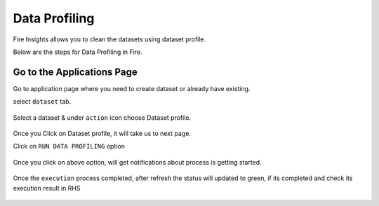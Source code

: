 Data Profiling
==============

Fire Insights allows you to clean the datasets using dataset profile.

Below are the steps for Data Profiling in Fire.

Go to the Applications Page
^^^^^^^^^^^^^^^^^^^^^^^^^^^

Go to application page where you need to create dataset or already have existing.

select ``dataset`` tab.


.. figure:: ../_assets/user-guide/application.PNG
   :alt: Dataset
   :width: 60%

Select a dataset & under ``action`` icon choose Dataset profile.

.. figure:: ../_assets/user-guide/dataset_profile.PNG
   :alt: Dataset
   :width: 60%

Once you Click on Dataset profile, it will take us to next page.

Click on ``RUN DATA PROFILING`` option

.. figure:: ../_assets/user-guide/dataset_profile_run.PNG
   :alt: Dataset
   :width: 60%

Once you click on above option, will get notifications about process is getting started.

.. figure:: ../_assets/user-guide/run_data_profile.PNG
   :alt: Dataset
   :width: 60%

Once the ``execution`` process completed, after refresh the status will updated to green, if its completed and check its execution result in RHS

.. figure:: ../_assets/user-guide/dataprofile_completed.PNG
   :alt: Dataset
   :width: 60%


.. figure:: ../_assets/user-guide/dataetsprofile_execution.PNG
   :alt: Dataset
   :width: 60%
